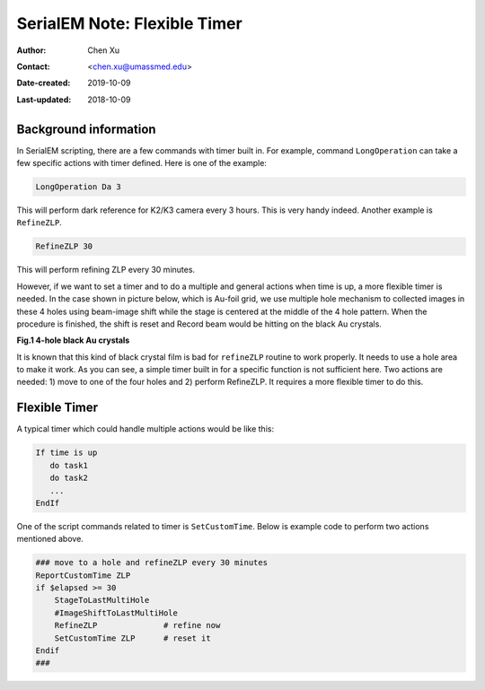 .. _SerialEM_scripting_timer:

SerialEM Note: Flexible Timer
=============================

:Author: Chen Xu
:Contact: <chen.xu@umassmed.edu>
:Date-created: 2019-10-09
:Last-updated: 2018-10-09

.. glossary::

   Abstract
      Note about the flexible timer available for scripting and an example how to use it.  
      
.. _background_information:

Background information 
----------------------

In SerialEM scripting, there are a few commands with timer built in. For example, command ``LongOperation`` can take a few specific actions with timer defined.  Here is one of the example:

.. code-block:: ruby

   LongOperation Da 3 
  
This will perform dark reference for K2/K3 camera every 3 hours. This is very handy indeed. Another example is ``RefineZLP``.

.. code-block:: ruby
   
   RefineZLP 30
   
This will perform refining ZLP every 30 minutes. 
   
However, if we want to set a timer and to do a multiple and general actions when time is up, a more flexible timer is needed. In the case shown in picture below, which is 
Au-foil grid, we use multiple hole mechanism to collected images in these 4 holes using beam-image shift while the stage is 
centered at the middle of the 4 hole pattern. When the procedure is finished, the shift is reset and Record beam would be 
hitting on the black Au crystals. 

**Fig.1 4-hole black Au crystals**

.. image:: ../images/Au-4-holes.png
   :scale: 100 %
..   :height: 544 px
   :width: 384 px
   :alt: DUMMY instance property
   :align: center

It is known that this kind of black crystal film is bad for ``refineZLP`` routine to work properly. It needs to use a hole area to 
make it work. As you can see, a simple timer built in for a specific function is not sufficient here. Two actions are needed: 1) move to one of the four holes and 2) perform RefineZLP. It requires a more flexible timer to do this. 

.. _flexible_timer:

Flexible Timer 
--------------

A typical timer which could handle multiple actions would be like this:

.. code-block:: ruby

   If time is up
      do task1 
      do task2
      ...
   EndIf
   
One of the script commands related to timer is ``SetCustomTime``. Below is example code to perform two actions mentioned above.

.. code-block:: ruby

   ### move to a hole and refineZLP every 30 minutes
   ReportCustomTime ZLP
   if $elapsed >= 30
       StageToLastMultiHole
       #ImageShiftToLastMultiHole
       RefineZLP              # refine now
       SetCustomTime ZLP      # reset it
   Endif
   ###


